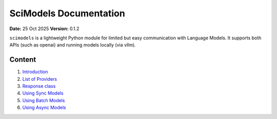 SciModels Documentation
=========================

**Date:** 25 Oct 2025
**Version:** 0.1.2

``scimodels`` is a lightweight Python module for limited but easy communication with Language Models. It supports both APIs (such as openai) and running models locally (via vllm).

Content
-----------------

1. `Introduction <introduction.rst>`_
2. `List of Providers <providers.rst>`_
3. `Response class <response.rst>`_
4. `Using Sync Models <sync_models.rst>`_
5. `Using Batch Models <batch_models.rst>`_
6. `Using Async Models <async_models.rst>`_